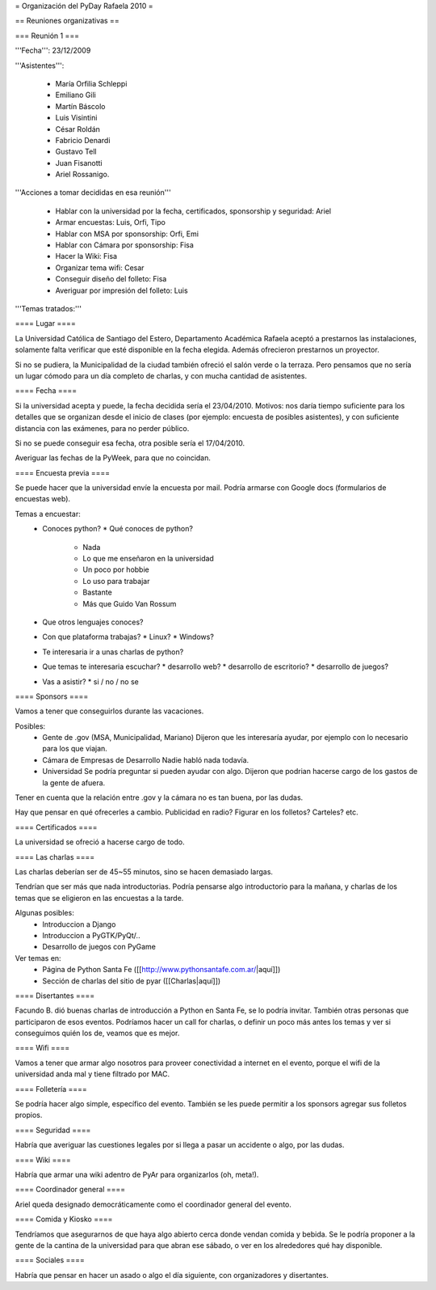 = Organización del PyDay Rafaela 2010 =

== Reuniones organizativas ==

=== Reunión 1 ===

'''Fecha''': 23/12/2009

'''Asistentes''': 

 * María Orfilia Schleppi
 * Emiliano Gili
 * Martín Báscolo
 * Luis Visintini
 * César Roldán
 * Fabricio Denardi
 * Gustavo Tell
 * Juan Fisanotti
 * Ariel Rossanigo.


'''Acciones a tomar decididas en esa reunión'''

 * Hablar con la universidad por la fecha, certificados, sponsorship y seguridad: Ariel
 * Armar encuestas: Luis, Orfi, Tipo
 * Hablar con MSA por sponsorship: Orfi, Emi
 * Hablar con Cámara por sponsorship: Fisa
 * Hacer la Wiki: Fisa
 * Organizar tema wifi: Cesar
 * Conseguir diseño del folleto: Fisa
 * Averiguar por impresión del folleto: Luis

'''Temas tratados:'''

==== Lugar ====

La Universidad Católica de Santiago del Estero, Departamento Académica Rafaela aceptó a prestarnos las instalaciones, solamente falta verificar que esté disponible en la fecha elegida.
Además ofrecieron prestarnos un proyector.

Si no se pudiera, la Municipalidad de la ciudad también ofreció el salón verde o la terraza.
Pero pensamos que no sería un lugar cómodo para un día completo de charlas, y con mucha cantidad de asistentes.

==== Fecha ====

Si la universidad acepta y puede, la fecha decidida sería el 23/04/2010.
Motivos: nos daría tiempo suficiente para los detalles que se organizan desde el inicio de clases (por ejemplo: encuesta de posibles asistentes), y con suficiente distancia con las exámenes, para no perder público.

Si no se puede conseguir esa fecha, otra posible sería el 17/04/2010.

Averiguar las fechas de la PyWeek, para que no coincidan.

==== Encuesta previa ====

Se puede hacer que la universidad envíe la encuesta por mail. Podría armarse con Google docs (formularios de encuestas web).

Temas a encuestar:
  * Conoces python?
    * Qué conoces de python?
      * Nada
      * Lo que me enseñaron en la universidad
      * Un poco por hobbie
      * Lo uso para trabajar
      * Bastante
      * Más que Guido Van Rossum
  * Que otros lenguajes conoces?
  * Con que plataforma trabajas?
    * Linux?
    * Windows?
  * Te interesaria ir a unas charlas de python?
  * Que temas te interesaria escuchar?
    * desarrollo web?
    * desarrollo de escritorio?
    * desarrollo de juegos?
  * Vas a asistir?
    * si / no / no se

==== Sponsors ====

Vamos a tener que conseguirlos durante las vacaciones.

Posibles:
  * Gente de .gov (MSA, Municipalidad, Mariano)
    Dijeron que les interesaría ayudar, por ejemplo con lo necesario para los que viajan.

  * Cámara de Empresas de Desarrollo
    Nadie habló nada todavía.

  * Universidad
    Se podría preguntar si pueden ayudar con algo. Dijeron que podrian hacerse cargo de los gastos de la gente de afuera.

Tener en cuenta que la relación entre .gov y la cámara no es tan buena, por las dudas.

Hay que pensar en qué ofrecerles a cambio. Publicidad en radio? Figurar en los folletos? Carteles? etc.

==== Certificados ====

La universidad se ofreció a hacerse cargo de todo.

==== Las charlas ====

Las charlas deberían ser de 45~55 minutos, sino se hacen demasiado largas.

Tendrían que ser más que nada introductorias.
Podría pensarse algo introductorio para la mañana, y charlas de los temas que se eligieron en las encuestas a la tarde.

Algunas posibles:
  * Introduccion a Django
  * Introduccion a PyGTK/PyQt/..
  * Desarrollo de juegos con PyGame

Ver temas en:
  * Página de Python Santa Fe ([[http://www.pythonsantafe.com.ar/|aquí]])
  * Sección de charlas del sitio de pyar ([[Charlas|aquí]])

==== Disertantes ====

Facundo B. dió buenas charlas de introducción a Python en Santa Fe, se lo podría invitar. También otras personas que participaron de esos eventos.
Podríamos hacer un call for charlas, o definir un poco más antes los temas y ver si conseguimos quién los de, veamos que es mejor.

==== Wifi ====

Vamos a tener que armar algo nosotros para proveer conectividad a internet en el evento, porque el wifi de la universidad anda mal y tiene filtrado por MAC.

==== Folletería ====

Se podría hacer algo simple, específico del evento. También se les puede permitir a los sponsors agregar sus folletos propios.

==== Seguridad ====

Habría que averiguar las cuestiones legales por si llega a pasar un accidente o algo, por las dudas.

==== Wiki ====

Habría que armar una wiki adentro de PyAr para organizarlos (oh, meta!).

==== Coordinador general ====

Ariel queda designado democráticamente como el coordinador general del evento.

==== Comida y Kiosko ====

Tendríamos que asegurarnos de que haya algo abierto cerca donde vendan comida y bebida. Se le podría proponer a la gente de la cantina de la universidad para que abran ese sábado, o ver en los alrededores qué hay disponible.

==== Sociales ====

Habría que pensar en hacer un asado o algo el día siguiente, con organizadores y disertantes.
